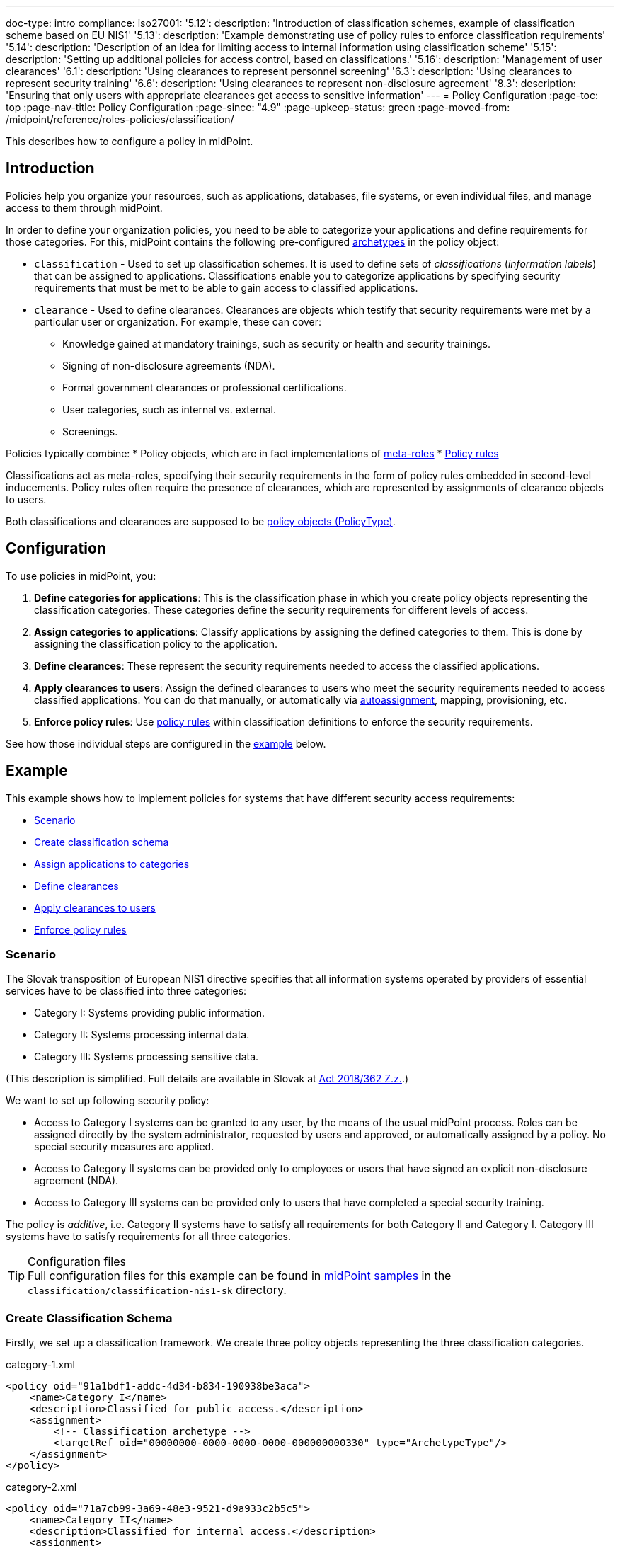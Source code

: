 ---
doc-type: intro
compliance:
    iso27001:
        '5.12':
            description: 'Introduction of classification schemes, example of classification scheme based on EU NIS1'
        '5.13':
            description: 'Example demonstrating use of policy rules to enforce classification requirements'
        '5.14':
            description: 'Description of an idea for limiting access to internal information using classification scheme'
        '5.15':
            description: 'Setting up additional policies for access control, based on classifications.'
        '5.16':
            description: 'Management of user clearances'
        '6.1':
            description: 'Using clearances to represent personnel screening'
        '6.3':
            description: 'Using clearances to represent security training'
        '6.6':
            description: 'Using clearances to represent non-disclosure agreement'
        '8.3':
            description: 'Ensuring that only users with appropriate clearances get access to sensitive information'
---
= Policy Configuration
:page-toc: top
:page-nav-title: Policy Configuration
:page-since: "4.9"
:page-upkeep-status: green
:page-moved-from: /midpoint/reference/roles-policies/classification/

This describes how to configure a policy in midPoint.

== Introduction

Policies help you organize your resources, such as applications, databases, file systems, or even individual files, and manage access to them through midPoint.

In order to define your organization policies, you need to be able to categorize your applications and define requirements for those categories.
For this, midPoint contains the following pre-configured xref:/midpoint/reference/schema/archetypes/[archetypes] in the policy object:

* `classification` - Used to set up classification schemes.
It is used to define sets of _classifications_ (_information labels_) that can be assigned to applications.
Classifications enable you to categorize applications by specifying security requirements that must be met to be able to gain access to classified applications.

* `clearance` - Used to define clearances.
Clearances are objects which testify that security requirements were met by a particular user or organization.
For example, these can cover:
    ** Knowledge gained at mandatory trainings, such as security or health and security trainings.
    ** Signing of non-disclosure agreements (NDA).
    ** Formal government clearances or professional certifications.
    ** User categories, such as internal vs. external.
    ** Screenings.


Policies typically combine:
//co můžou ještě obsahovat kromě metarolí a policy rules?
* Policy objects, which are in fact implementations of xref:../metaroles/[meta-roles]
* xref:../policy-rules/[Policy rules]

Classifications act as meta-roles, specifying their security requirements in the form of policy rules embedded in second-level inducements.
Policy rules often require the presence of clearances, which are represented by assignments of clearance objects to users.

Both classifications and clearances are supposed to be xref:/midpoint/reference/schema/policy[policy objects (PolicyType)].

== Configuration

To use policies in midPoint, you:

. *Define categories for applications*: This is the classification phase in which you create policy objects representing the classification categories.
These categories define the security requirements for different levels of access.
. *Assign categories to applications*: Classify applications by assigning the defined categories to them.
This is done by assigning the classification policy to the application.
. *Define clearances*: These represent the security requirements needed to access the classified applications.
. *Apply clearances to users*: Assign the defined clearances to users who meet the security requirements needed to access classified applications.
You can do that manually, or automatically via xref:/midpoint/reference/roles-policies/roles/role-autoassignment/[autoassignment], mapping, provisioning, etc.
. *Enforce policy rules*: Use xref:policy-rules.adoc[policy rules] within classification definitions to enforce the security requirements.

See how those individual steps are configured in the <<example,example>> below.

[[example]]
== Example

This example shows how to implement policies for systems that have different security access requirements:

* <<scenario,Scenario>>
* <<create_classification_schema,Create classification schema>>
* <<assign_applications_to_categories,Assign applications to categories>>
* <<define_clearances,Define clearances>>
* <<apply_clearances_to_users,Apply clearances to users>>
* <<enforce_policy_rules,Enforce policy rules>>

[[scenario]]
=== Scenario

The Slovak transposition of European NIS1 directive specifies that all information systems operated by providers of essential services have to be classified into three categories:

* Category I: Systems providing public information.

* Category II: Systems processing internal data.

* Category III: Systems processing sensitive data.

(This description is simplified.
Full details are available in Slovak at https://www.slov-lex.sk/pravne-predpisy/SK/ZZ/2018/362/#prilohy[Act 2018/362 Z.z.].)

We want to set up following security policy:

* Access to Category I systems can be granted to any user, by the means of the usual midPoint process.
Roles can be assigned directly by the system administrator, requested by users and approved, or automatically assigned by a policy.
No special security measures are applied.

* Access to Category II systems can be provided only to employees or users that have signed an explicit non-disclosure agreement (NDA).

* Access to Category III systems can be provided only to users that have completed a special security training.

The policy is _additive_, i.e. Category II systems have to satisfy all requirements for both Category II and Category I.
Category III systems have to satisfy requirements for all three categories.

.Configuration files
TIP: Full configuration files for this example can be found in xref:/midpoint/reference/samples/distribution-samples/[midPoint samples] in the `classification/classification-nis1-sk` directory.

[[create_classification_schema]]
=== Create Classification Schema

Firstly, we set up a classification framework.
We create three policy objects representing the three classification categories.

.category-1.xml
[source,xml]
----
<policy oid="91a1bdf1-addc-4d34-b834-190938be3aca">
    <name>Category I</name>
    <description>Classified for public access.</description>
    <assignment>
        <!-- Classification archetype -->
        <targetRef oid="00000000-0000-0000-0000-000000000330" type="ArchetypeType"/>
    </assignment>
</policy>
----

.category-2.xml
[source,xml]
----
<policy oid="71a7cb99-3a69-48e3-9521-d9a933c2b5c5">
    <name>Category II</name>
    <description>Classified for internal access.</description>
    <assignment>
        <!-- Classification archetype -->
        <targetRef oid="00000000-0000-0000-0000-000000000330" type="ArchetypeType"/>
    </assignment>
    <inducement>
        <!-- Include Category I requirements -->
        <targetRef oid="91a1bdf1-addc-4d34-b834-190938be3aca" type="PolicyType"/>
    </inducement>
</policy>
----

.category-3.xml
[source,xml]
----
<policy oid="8296304e-4722-4792-b6bd-9693b2a42d70">
    <name>Category III</name>
    <description>Classified for restricted access.</description>
    <assignment>
        <!-- Classification archetype -->
        <targetRef oid="00000000-0000-0000-0000-000000000330" type="ArchetypeType"/>
    </assignment>
    <inducement>
        <!-- Include Category II requirements, which also includes Category I requirements -->
        <targetRef oid="71a7cb99-3a69-48e3-9521-d9a933c2b5c5" type="PolicyType"/>
    </inducement>
</policy>
----

[[assign_applications_to_categories]]
=== Assign Applications to Categories

Now we can classify the applications.
We can assign classification categories to applications using ordinary assignments.
The _Public Website_ application is classified as Category I:

.website.xml
[source,xml]
----
<service oid="45bb3cea-fde9-4590-812a-e86b37492bcd">
    <name>Public Website</name>
    <description>Company website, contains public information only.</description>
    <assignment>
        <!-- Application archetype -->
        <targetRef oid="00000000-0000-0000-0000-000000000329" type="ArchetypeType" />
    </assignment>
    <assignment>
        <!-- Category I classification -->
        <targetRef oid="91a1bdf1-addc-4d34-b834-190938be3aca" type="PolicyType" />
    </assignment>
</service>
----

_Collaboration platform_ and _Management information system_ are classified as Category II:

.collaboration-platform.xml
[source,xml]
----
<service oid="183cdca7-91da-424c-9ef6-8b481f6aa57f">
    <name>Collaboration platform</name>
    <description>System for internal team collaboration. Contains meeting notes, memos, plans ... lots of internal stuff.</description>
    <assignment>
        <!-- Application archetype -->
        <targetRef oid="00000000-0000-0000-0000-000000000329" type="ArchetypeType" />
    </assignment>
    <assignment>
        <!-- Category II classification -->
        <targetRef oid="71a7cb99-3a69-48e3-9521-d9a933c2b5c5" type="PolicyType" />
    </assignment>
</service>
----

.management-information-system.xml
[source,xml]
----
<service oid="c6fe76ed-102b-4736-8e32-7c1e57c852c7">
    <name>Management information system</name>
    <description>Internal information for management decision-making.</description>
    <assignment>
        <!-- Application archetype -->
        <targetRef oid="00000000-0000-0000-0000-000000000329" type="ArchetypeType" />
    </assignment>
    <assignment>
        <!-- Category II classification -->
        <targetRef oid="71a7cb99-3a69-48e3-9521-d9a933c2b5c5" type="PolicyType" />
    </assignment>
</service>
----

_Restricted research database_ is classified as Category III:

.restricted-research-database.xml
[source,xml]
----
<service oid="1a0b9b4b-dd86-464c-b077-9b9971424351">
    <name>Restricted research database</name>
    <description>Database containing sensitive data on secret research projects.</description>
    <assignment>
        <!-- Application archetype -->
        <targetRef oid="00000000-0000-0000-0000-000000000329" type="ArchetypeType" />
    </assignment>
    <assignment>
        <!-- Category III classification -->
        <targetRef oid="8296304e-4722-4792-b6bd-9693b2a42d70" type="PolicyType" />
    </assignment>
</service>
----

[[define_clearances]]
=== Define Clearances

It is time to implement our security policy.
As category I applications are pretty much free-for-all, we do not need to specify any special requirements for category I.

For category II, we are going to require a non-disclosure agreement (NDA).
Therefore, we need to specify an `NDA` clearance first.

.nda.xml
[source,xml]
----
<policy oid="09360ff0-d506-4751-b13f-4e01422693ac">
    <name>NDA</name>
    <description>Non-disclosure agreement clearance, applied to organizations/users that have signed the agreement.</description>
    <assignment>
        <!-- Clearance archetype -->
        <targetRef oid="00000000-0000-0000-0000-000000000331" type="ArchetypeType"/>
    </assignment>
</policy>
----

Similarly, the definition of category III can be extended with requirements for a special security training.

.special-cybersecurity-training.xml
[source,xml]
----
<policy oid="5bb5c5b5-eca2-4129-b73f-34c0b0bd2736">
    <name>Special cybersecurity training</name>
    <description>
        Clearance that attests that the user passed through special training of information security practices.
        Requirement for granting access to restricted data.
    </description>
    <assignment>
        <!-- Clearance archetype -->
        <targetRef oid="00000000-0000-0000-0000-000000000331" type="ArchetypeType"/>
    </assignment>
</policy>
----

[[apply_clearances_to_users]]
=== Apply Clearances to Users

We will assign the defined clearance to users that have signed the NDA.
The clearance can be assigned in any way that midPoint supports.
E.g. it may be assigned manually after the NDA is signed, or automatically based on user property mapped from the HR system.

[[enforce_policy_rules]]
=== Enforce Policy Rules

Now we are going to specify security requirements of category II.
We absolutely do *not* want to specify the requirements in every application.
The policy states that _all_ category II systems require the NDA, therefore we are going to specify policy that applied to _all_ category II systems.
We are going to specify it at the most logical place: the definition of the category II classification.
We will use a xref:../policy-rules/[policy rule] for this purpose:

.category-2.xml
[source,xml]
----
<policy oid="71a7cb99-3a69-48e3-9521-d9a933c2b5c5">
    <name>Category II</name>
    <description>Classified for internal access.</description>
    <assignment>
        <!-- Classification archetype -->
        <targetRef oid="00000000-0000-0000-0000-000000000330" type="ArchetypeType"/>
    </assignment>
    <inducement>
        <!-- Include Category I requirements -->
        <targetRef oid="91a1bdf1-addc-4d34-b834-190938be3aca" type="PolicyType"/>
    </inducement>
    <inducement>
        <policyRule>
            <name>required-nda</name>
            <policyConstraints>
                <requirement>
                    <!-- NDA clearance -->
                    <targetRef oid="09360ff0-d506-4751-b13f-4e01422693ac" type="PolicyType" />
                </requirement>
            </policyConstraints>
            <policyActions>
                <enforcement/>
            </policyActions>
        </policyRule>
    </inducement>
</policy>
----

The policy rule states that the assignment of the application classified using this classification _requires_ the presence of the `NDA` clearance.
In other words, it prohibits assigning access (`policyAction` is set to `enforce`) in case the user does not have the `NDA` clearance already assigned.
The policy rule is specified in an _inducement_, therefore it is applied to all objects that have this classification assigned, which means all applications that have the `Category II` classification.

TIP: Classifications naturally act as xref:../metaroles/[meta-roles].
Policies specified in classifications can be transitively applied through the entire assignment/inducement chain, all the way to the user.

Assigning the NDA clearance to external workers explicitly may be a good practice.
However, for employees, a non-disclosure clause is usually a part of their employment contract.
That is why we can set up a policy that assumes that every employee already meets the requirements for the NDA.
In other words, NDA presence is assumed for every employee.
The most natural way to do that is to include (induce) an NDA clearance in the `Employee` archetype:

.employee.xml
[source,xml]
----
<archetype oid="7f7c8cb1-9da4-4845-bd17-49d705b8546a">
    <name>Employee</name>
    <description>Archetype for employees.</description>
    ...
    <inducement>
        <description>Employees have non-disclosure clause in their contracts, therefore NDA clearance is assumed.</description>
        <!-- NDA clearance -->
        <targetRef oid="09360ff0-d506-4751-b13f-4e01422693ac" type="PolicyType"/>
    </inducement>
</archetype>
----

As the NDA clearance is induced by the employee archetype, every user with the `Employee` archetype satisfies the requirement for the NDA clearance.
Therefore, systems classified as Category II can be assigned to employees without any additional manual effort.


We can use the approach described above to place a requirement for the special clearance into the category III definition:

.category-3.xml
[source,xml]
----
<policy oid="8296304e-4722-4792-b6bd-9693b2a42d70">
    <name>Category III</name>
    <description>Classified for restricted access.</description>
    <assignment>
        <!-- Classification archetype -->
        <targetRef oid="00000000-0000-0000-0000-000000000330" type="ArchetypeType"/>
    </assignment>
    <inducement>
        <!-- Include Category II requirements, which also includes Category I requirements -->
        <targetRef oid="71a7cb99-3a69-48e3-9521-d9a933c2b5c5" type="PolicyType"/>
    </inducement>
    <inducement>
        <policyRule>
            <name>required-special-training</name>
            <policyConstraints>
                <requirement>
                    <!-- Special cybersecurity training clearance -->
                    <targetRef oid="5bb5c5b5-eca2-4129-b73f-34c0b0bd2736" type="PolicyType" />
                </requirement>
            </policyConstraints>
            <policyActions>
                <enforcement/>
            </policyActions>
        </policyRule>
    </inducement>
</policy>
----

The policy requires a special security training to gain access to any category III system.
The clearance will probably be awarded to individual users by the security office.

As the categories are meant to form a hierarchy, the security requirements specified for the categories are cumulative.
Access to category III systems can be granted only if all the explicit requirements for category III, category II and category I are satisfied.
In our case, the access can be granted only if the user has both the NDA and the special training clearance.

The policy specified in this way acts as an _ultimate_ policy.
As long as application roles are properly associated with applications, it does not matter how business roles are defined for the policy to work.
In case that a business role includes an incorrect application role, which provides inappropriate access to sensitive application, such role cannot be assigned unless the required clearances are present.
This is an implementation of a multi-layer security policy, specifying rules that must be maintained at all times.

NOTE: Application roles must have inducements to applications for policies to work.
This is a general best practice in all cases that application roles are used.
Roles must have inducement to applications, even if applications are "empty" (they do not contain any construction statements).
Applications are objects that link classifications to roles, therefore it is essential to maintain that link.

== Privileged Access Classification

MidPoint contains a pre-defined classification `Privileged access`.
This classification is meant to mark roles that provide privileged access to systems.

.Privileged access
TIP: Privileged access is defined as an entitlement which allows performing activities that typical entities in the system cannot perform. See glossref:privileged-entitlement[].

Classification `Privileged access` is an ordinary midPoint classification in its essence.
It is meant to classify application roles that represent privileged entitlements of identity resources, such as `Domain Admins` or `root` groups.

// TODO: How this classification is used, how to report all privileged access, dashboard, etc.

== Further Tips

* Classifications can be used to place requirements on users that have access to classified systems.
E.g. Category III classification in the <<example,example above>> can be used to make sure that users accessing category III systems have enrolled in a multi-factor authentication.
However, the details how the multi-factor authentication is set up is specific to the authentication (access management) system used in conjunction with midPoint.
MidPoint cannot enforce multi-factor authentication alone.
// TODO: create an example for this: Add new clearance "access to internal information", which will be required by cat.III. This clearance will be included in "Employee" archetype and in "NDA" clearance.
// TODO: Refer from ISO 27001 5.14

* Classifications (labels) can be used to set up certification policies.
E.g. certify access to category III systems every 6 months, certify access to category II annually and category I is certified bi-annually.
// TODO: create an example for this, after 4.9 when new certification settles in.
// TODO: Refer from ISO 27001 5.13

* As clearances are assigned to users using ordinary feature:assignment[assignments], feature:access-certification[access certification] features can be used to regularly re-certify the clearances. Furthermore, the feature:schema-activation[activation mechanisms] of the assignment can be used to assign clearances for a limited time period.
// TODO: create an example for this, after 4.9 when new certification settles in.
// TODO: Refer from ISO 27001 5.6

// TODO * As classifications (labels) are assigned to relevant objects using ordinary feature:assignment[assignments], feature:access-certification[access certification] features can be used to regularly re-certify the classifications.
// TODO: we need ability to replace assignment in certification, not just removal of assignment
// TODO: create an example for this, after 4.9 when new certification settles in.
// TODO: Refer from ISO 27001 5.12

// TODO: recommendation: model all "special" privileges or states as clearances, e.g. NDA, security trainings, clearances based on inspections and investigations. This means that they can be re-verified using ordinary certification. (ISO27001 5.16)

== Limitations

The concept of classifications and clearances is based on the existing stable midPoint of xref:../policy-rules/[policy rules] and xref:../metaroles/[meta-roles] features, therefore the policy enforcement is fully supported.
However, there are limitations regarding the _visibility_ of policies.
The classification labels are visible for applications that they are directly assigned to, yet they are not visible for roles.
Generally speaking, visibility of policy rules and their execution is somehow limited in the current midPoint versions.

// is this still a limitation?

== See Also

* xref:../policy-rules/[]

* xref:../metaroles/[]

* xref:/midpoint/features/planned/classification/[]

* xref:/midpoint/reference/schema/policy[]

* xref:/midpoint/features/current/information-classification[]
